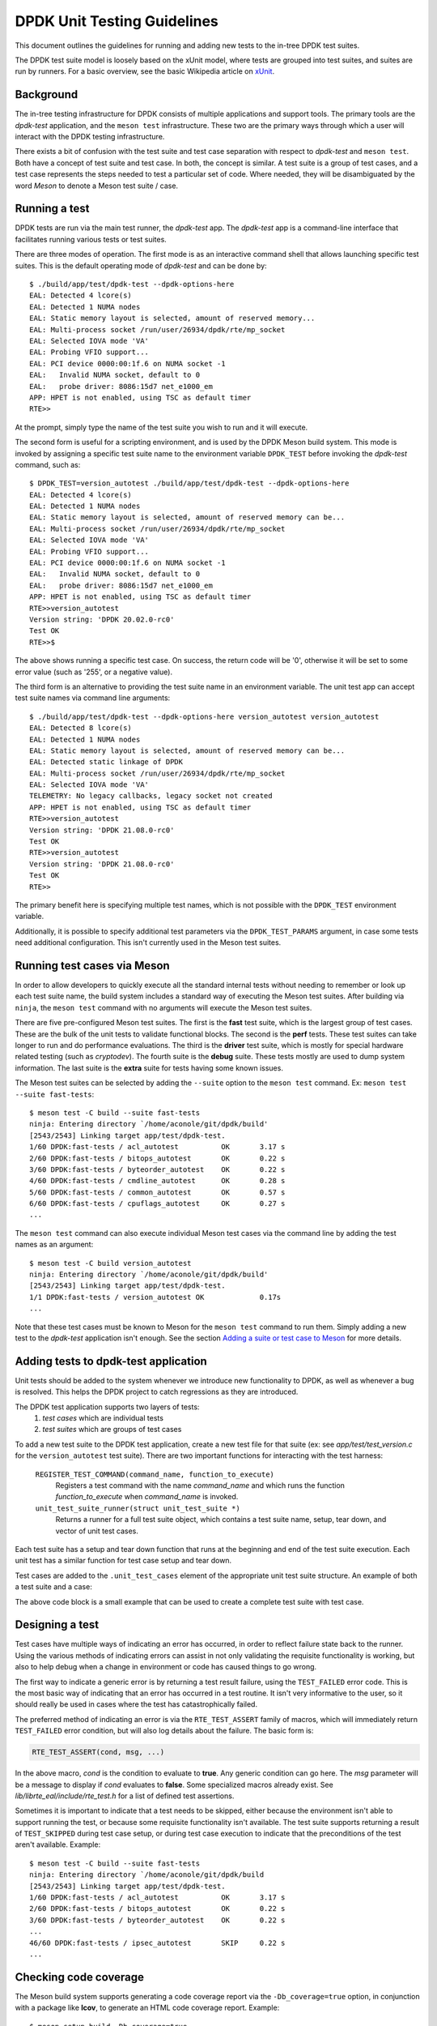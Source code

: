 .. SPDX-License-Identifier: BSD-3-Clause
   Copyright 2021 The DPDK contributors

DPDK Unit Testing Guidelines
============================

This document outlines the guidelines for running and adding new
tests to the in-tree DPDK test suites.

The DPDK test suite model is loosely based on the xUnit model,
where tests are grouped into test suites, and suites are run by runners.
For a basic overview, see the basic Wikipedia article on `xUnit
<https://en.wikipedia.org/wiki/XUnit>`_.


Background
----------

The in-tree testing infrastructure for DPDK consists of
multiple applications and support tools.
The primary tools are the `dpdk-test` application,
and the ``meson test`` infrastructure.
These two are the primary ways through which
a user will interact with the DPDK testing infrastructure.

There exists a bit of confusion with the test suite and test case separation
with respect to `dpdk-test` and ``meson test``.
Both have a concept of test suite and test case.
In both, the concept is similar.
A test suite is a group of test cases,
and a test case represents the steps needed to test a particular set of code.
Where needed, they will be disambiguated by the word `Meson`
to denote a Meson test suite / case.


Running a test
--------------

DPDK tests are run via the main test runner, the `dpdk-test` app.
The `dpdk-test` app is a command-line interface that facilitates
running various tests or test suites.

There are three modes of operation.
The first mode is as an interactive command shell
that allows launching specific test suites.
This is the default operating mode of `dpdk-test` and can be done by::

   $ ./build/app/test/dpdk-test --dpdk-options-here
   EAL: Detected 4 lcore(s)
   EAL: Detected 1 NUMA nodes
   EAL: Static memory layout is selected, amount of reserved memory...
   EAL: Multi-process socket /run/user/26934/dpdk/rte/mp_socket
   EAL: Selected IOVA mode 'VA'
   EAL: Probing VFIO support...
   EAL: PCI device 0000:00:1f.6 on NUMA socket -1
   EAL:   Invalid NUMA socket, default to 0
   EAL:   probe driver: 8086:15d7 net_e1000_em
   APP: HPET is not enabled, using TSC as default timer
   RTE>>

At the prompt, simply type the name of the test suite you wish to run
and it will execute.

The second form is useful for a scripting environment,
and is used by the DPDK Meson build system.
This mode is invoked by
assigning a specific test suite name to the environment variable ``DPDK_TEST``
before invoking the `dpdk-test` command, such as::

   $ DPDK_TEST=version_autotest ./build/app/test/dpdk-test --dpdk-options-here
   EAL: Detected 4 lcore(s)
   EAL: Detected 1 NUMA nodes
   EAL: Static memory layout is selected, amount of reserved memory can be...
   EAL: Multi-process socket /run/user/26934/dpdk/rte/mp_socket
   EAL: Selected IOVA mode 'VA'
   EAL: Probing VFIO support...
   EAL: PCI device 0000:00:1f.6 on NUMA socket -1
   EAL:   Invalid NUMA socket, default to 0
   EAL:   probe driver: 8086:15d7 net_e1000_em
   APP: HPET is not enabled, using TSC as default timer
   RTE>>version_autotest
   Version string: 'DPDK 20.02.0-rc0'
   Test OK
   RTE>>$

The above shows running a specific test case.
On success, the return code will be '0',
otherwise it will be set to some error value (such as '255', or a negative value).

The third form is an alternative
to providing the test suite name in an environment variable.
The unit test app can accept test suite names via command line arguments::

   $ ./build/app/test/dpdk-test --dpdk-options-here version_autotest version_autotest
   EAL: Detected 8 lcore(s)
   EAL: Detected 1 NUMA nodes
   EAL: Static memory layout is selected, amount of reserved memory can be...
   EAL: Detected static linkage of DPDK
   EAL: Multi-process socket /run/user/26934/dpdk/rte/mp_socket
   EAL: Selected IOVA mode 'VA'
   TELEMETRY: No legacy callbacks, legacy socket not created
   APP: HPET is not enabled, using TSC as default timer
   RTE>>version_autotest
   Version string: 'DPDK 21.08.0-rc0'
   Test OK
   RTE>>version_autotest
   Version string: 'DPDK 21.08.0-rc0'
   Test OK
   RTE>>

The primary benefit here is specifying multiple test names,
which is not possible with the ``DPDK_TEST`` environment variable.

Additionally, it is possible to specify additional test parameters
via the ``DPDK_TEST_PARAMS`` argument,
in case some tests need additional configuration.
This isn't currently used in the Meson test suites.


Running test cases via Meson
----------------------------

In order to allow developers to quickly execute all the standard internal tests
without needing to remember or look up each test suite name,
the build system includes a standard way of executing the Meson test suites.
After building via ``ninja``, the ``meson test`` command
with no arguments will execute the Meson test suites.

There are five pre-configured Meson test suites.
The first is the **fast** test suite, which is the largest group of test cases.
These are the bulk of the unit tests to validate functional blocks.
The second is the **perf** tests.
These test suites can take longer to run and do performance evaluations.
The third is the **driver** test suite,
which is mostly for special hardware related testing (such as `cryptodev`).
The fourth suite is the **debug** suite.
These tests mostly are used to dump system information.
The last suite is the **extra** suite for tests having some known issues.

The Meson test suites can be selected by adding the ``--suite`` option
to the ``meson test`` command.
Ex: ``meson test --suite fast-tests``::

   $ meson test -C build --suite fast-tests
   ninja: Entering directory `/home/aconole/git/dpdk/build'
   [2543/2543] Linking target app/test/dpdk-test.
   1/60 DPDK:fast-tests / acl_autotest          OK       3.17 s
   2/60 DPDK:fast-tests / bitops_autotest       OK       0.22 s
   3/60 DPDK:fast-tests / byteorder_autotest    OK       0.22 s
   4/60 DPDK:fast-tests / cmdline_autotest      OK       0.28 s
   5/60 DPDK:fast-tests / common_autotest       OK       0.57 s
   6/60 DPDK:fast-tests / cpuflags_autotest     OK       0.27 s
   ...

The ``meson test`` command can also execute individual Meson test cases
via the command line by adding the test names as an argument::

   $ meson test -C build version_autotest
   ninja: Entering directory `/home/aconole/git/dpdk/build'
   [2543/2543] Linking target app/test/dpdk-test.
   1/1 DPDK:fast-tests / version_autotest OK             0.17s
   ...

Note that these test cases must be known to Meson
for the ``meson test`` command to run them.
Simply adding a new test to the `dpdk-test` application isn't enough.
See the section `Adding a suite or test case to Meson`_ for more details.


Adding tests to dpdk-test application
-------------------------------------

Unit tests should be added to the system
whenever we introduce new functionality to DPDK,
as well as whenever a bug is resolved.
This helps the DPDK project to catch regressions as they are introduced.

The DPDK test application supports two layers of tests:
   #. *test cases* which are individual tests
   #. *test suites* which are groups of test cases

To add a new test suite to the DPDK test application,
create a new test file for that suite
(ex: see *app/test/test_version.c* for the ``version_autotest`` test suite).
There are two important functions for interacting with the test harness:

   ``REGISTER_TEST_COMMAND(command_name, function_to_execute)``
      Registers a test command with the name `command_name`
      and which runs the function `function_to_execute`
      when `command_name` is invoked.

   ``unit_test_suite_runner(struct unit_test_suite *)``
      Returns a runner for a full test suite object,
      which contains a test suite name, setup, tear down,
      and vector of unit test cases.

Each test suite has a setup and tear down function
that runs at the beginning and end of the test suite execution.
Each unit test has a similar function for test case setup and tear down.

Test cases are added to the ``.unit_test_cases`` element
of the appropriate unit test suite structure.
An example of both a test suite and a case:

.. code-block:: c
   :linenos:

   #include <time.h>

   #include <rte_common.h>
   #include <rte_cycles.h>
   #include <rte_hexdump.h>
   #include <rte_random.h>

   #include "test.h"

   static int testsuite_setup(void) { return TEST_SUCCESS; }
   static void testsuite_teardown(void) { }

   static int ut_setup(void) { return TEST_SUCCESS; }
   static void ut_teardown(void) { }

   static int test_case_first(void) { return TEST_SUCCESS; }

   static struct unit_test_suite example_testsuite = {
          .suite_name = "EXAMPLE TEST SUITE",
          .setup = testsuite_setup,
          .teardown = testsuite_teardown,
          .unit_test_cases = {
               TEST_CASE_ST(ut_setup, ut_teardown, test_case_first),

               TEST_CASES_END(), /**< NULL terminate unit test array */
          },
   };

   static int example_tests()
   {
       return unit_test_suite_runner(&example_testsuite);
   }

   REGISTER_TEST_COMMAND(example_autotest, example_tests);

The above code block is a small example
that can be used to create a complete test suite with test case.


Designing a test
----------------

Test cases have multiple ways of indicating an error has occurred,
in order to reflect failure state back to the runner.
Using the various methods of indicating errors can assist
in not only validating the requisite functionality is working,
but also to help debug when a change in environment or code
has caused things to go wrong.

The first way to indicate a generic error is
by returning a test result failure, using the ``TEST_FAILED`` error code.
This is the most basic way of indicating that an error
has occurred in a test routine.
It isn't very informative to the user, so it should really be used in cases
where the test has catastrophically failed.

The preferred method of indicating an error is
via the ``RTE_TEST_ASSERT`` family of macros,
which will immediately return ``TEST_FAILED`` error condition,
but will also log details about the failure.
The basic form is:

.. code-block:: c

   RTE_TEST_ASSERT(cond, msg, ...)

In the above macro, *cond* is the condition to evaluate to **true**.
Any generic condition can go here.
The *msg* parameter will be a message to display if *cond* evaluates to **false**.
Some specialized macros already exist.
See `lib/librte_eal/include/rte_test.h` for a list of defined test assertions.

Sometimes it is important to indicate that a test needs to be skipped,
either because the environment isn't able to support running the test,
or because some requisite functionality isn't available.
The test suite supports returning a result of ``TEST_SKIPPED``
during test case setup, or during test case execution
to indicate that the preconditions of the test aren't available.
Example::

   $ meson test -C build --suite fast-tests
   ninja: Entering directory `/home/aconole/git/dpdk/build
   [2543/2543] Linking target app/test/dpdk-test.
   1/60 DPDK:fast-tests / acl_autotest          OK       3.17 s
   2/60 DPDK:fast-tests / bitops_autotest       OK       0.22 s
   3/60 DPDK:fast-tests / byteorder_autotest    OK       0.22 s
   ...
   46/60 DPDK:fast-tests / ipsec_autotest       SKIP     0.22 s
   ...


Checking code coverage
----------------------

The Meson build system supports generating a code coverage report
via the ``-Db_coverage=true`` option,
in conjunction with a package like **lcov**,
to generate an HTML code coverage report.
Example::

   $ meson setup build -Db_coverage=true
   $ meson test -C build --suite fast-tests
   $ ninja coverage-html -C build

The above will generate an HTML report
in the `build/meson-logs/coveragereport/` directory
that can be explored for detailed code covered information.
This can be used to assist in test development.


Adding a suite or test case to Meson
------------------------------------

Adding to one of the Meson test suites involves
editing the appropriate Meson build file `app/test/meson.build`
and adding the command to the correct test suite class.
Once added, the new test will be run
as part of the appropriate class (fast, perf, driver, etc.).

A user or developer can confirm that a test is known to Meson
by using the ``--list`` option::

   $ meson test -C build --list
   DPDK:fast-tests / acl_autotest
   DPDK:fast-tests / bitops_autotest
   ...

Some of these test suites are run during continuous integration tests,
making regression checking automatic for new patches submitted to the project.

In general, when a test is added to the `dpdk-test` application,
it probably should be added to a Meson test suite,
but the choice is left to maintainers and individual developers.
Preference is to add tests to the Meson test suites.
